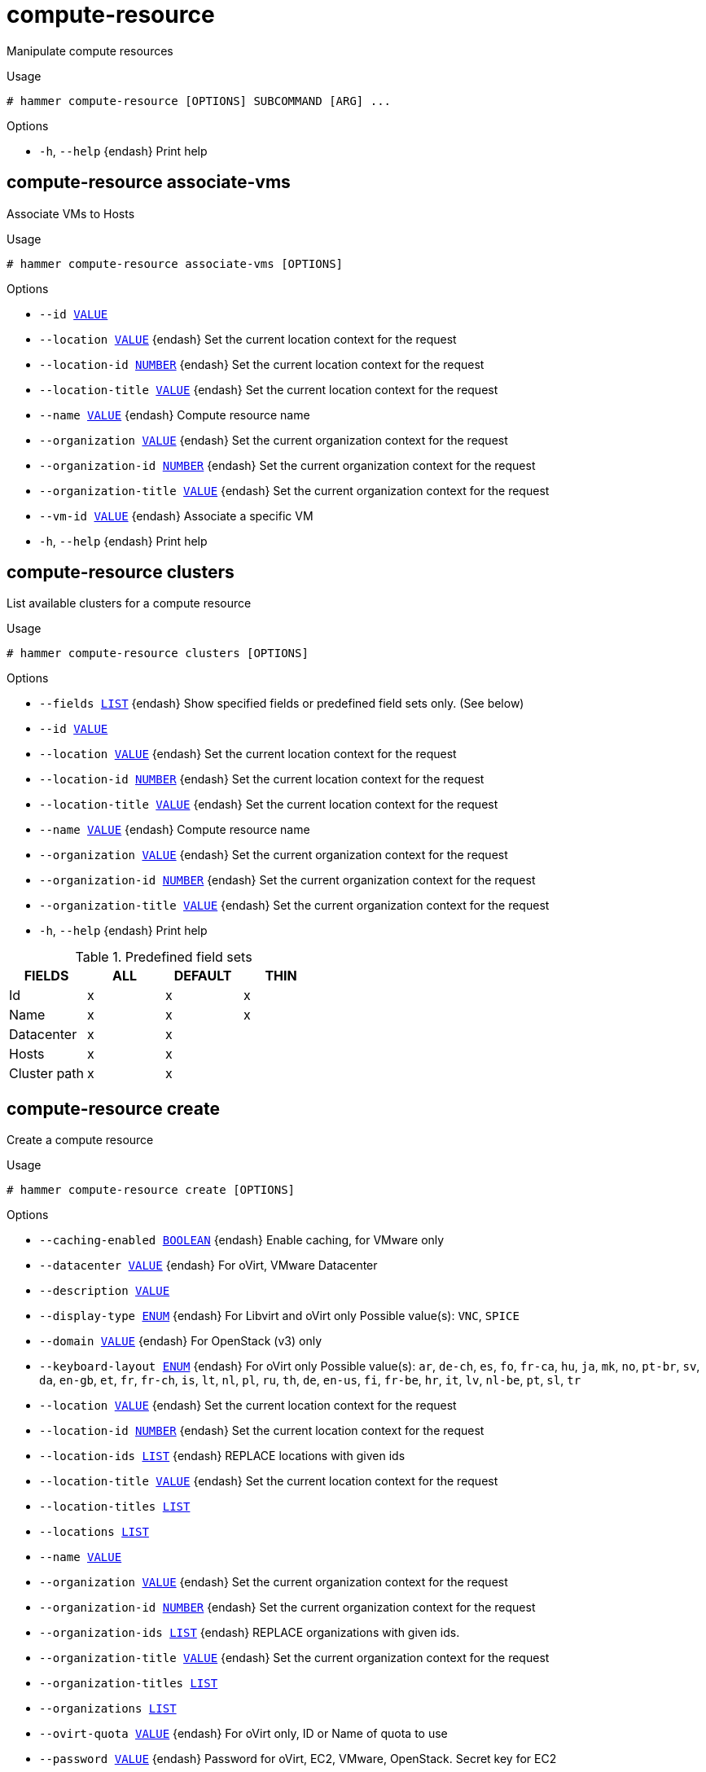 [id="hammer-compute-resource"]
= compute-resource

Manipulate compute resources

.Usage
----
# hammer compute-resource [OPTIONS] SUBCOMMAND [ARG] ...
----



.Options
* `-h`, `--help` {endash} Print help



[id="hammer-compute-resource-associate-vms"]
== compute-resource associate-vms

Associate VMs to Hosts

.Usage
----
# hammer compute-resource associate-vms [OPTIONS]
----

.Options
* `--id xref:hammer-option-details-value[VALUE]`
* `--location xref:hammer-option-details-value[VALUE]` {endash} Set the current location context for the request
* `--location-id xref:hammer-option-details-number[NUMBER]` {endash} Set the current location context for the request
* `--location-title xref:hammer-option-details-value[VALUE]` {endash} Set the current location context for the request
* `--name xref:hammer-option-details-value[VALUE]` {endash} Compute resource name
* `--organization xref:hammer-option-details-value[VALUE]` {endash} Set the current organization context for the request
* `--organization-id xref:hammer-option-details-number[NUMBER]` {endash} Set the current organization context for the request
* `--organization-title xref:hammer-option-details-value[VALUE]` {endash} Set the current organization context for the request
* `--vm-id xref:hammer-option-details-value[VALUE]` {endash} Associate a specific VM
* `-h`, `--help` {endash} Print help


[id="hammer-compute-resource-clusters"]
== compute-resource clusters

List available clusters for a compute resource

.Usage
----
# hammer compute-resource clusters [OPTIONS]
----

.Options
* `--fields xref:hammer-option-details-list[LIST]` {endash} Show specified fields or predefined field sets only. (See below)
* `--id xref:hammer-option-details-value[VALUE]`
* `--location xref:hammer-option-details-value[VALUE]` {endash} Set the current location context for the request
* `--location-id xref:hammer-option-details-number[NUMBER]` {endash} Set the current location context for the request
* `--location-title xref:hammer-option-details-value[VALUE]` {endash} Set the current location context for the request
* `--name xref:hammer-option-details-value[VALUE]` {endash} Compute resource name
* `--organization xref:hammer-option-details-value[VALUE]` {endash} Set the current organization context for the request
* `--organization-id xref:hammer-option-details-number[NUMBER]` {endash} Set the current organization context for the request
* `--organization-title xref:hammer-option-details-value[VALUE]` {endash} Set the current organization context for the request
* `-h`, `--help` {endash} Print help

.Predefined field sets
|===
| FIELDS       | ALL | DEFAULT | THIN

| Id           | x   | x       | x
| Name         | x   | x       | x
| Datacenter   | x   | x       |
| Hosts        | x   | x       |
| Cluster path | x   | x       |
|===


[id="hammer-compute-resource-create"]
== compute-resource create

Create a compute resource

.Usage
----
# hammer compute-resource create [OPTIONS]
----

.Options
* `--caching-enabled xref:hammer-option-details-boolean[BOOLEAN]` {endash} Enable caching, for VMware only
* `--datacenter xref:hammer-option-details-value[VALUE]` {endash} For oVirt, VMware Datacenter
* `--description xref:hammer-option-details-value[VALUE]`
* `--display-type xref:hammer-option-details-enum[ENUM]` {endash} For Libvirt and oVirt only
Possible value(s): `VNC`, `SPICE`
* `--domain xref:hammer-option-details-value[VALUE]` {endash} For OpenStack (v3) only
* `--keyboard-layout xref:hammer-option-details-enum[ENUM]` {endash} For oVirt only
Possible value(s): `ar`, `de-ch`, `es`, `fo`, `fr-ca`, `hu`, `ja`, `mk`, `no`,
`pt-br`, `sv`, `da`, `en-gb`, `et`, `fr`, `fr-ch`, `is`, `lt`, `nl`, `pl`, `ru`,
`th`, `de`, `en-us`, `fi`, `fr-be`, `hr`, `it`, `lv`, `nl-be`, `pt`, `sl`, `tr`
* `--location xref:hammer-option-details-value[VALUE]` {endash} Set the current location context for the request
* `--location-id xref:hammer-option-details-number[NUMBER]` {endash} Set the current location context for the request
* `--location-ids xref:hammer-option-details-list[LIST]` {endash} REPLACE locations with given ids
* `--location-title xref:hammer-option-details-value[VALUE]` {endash} Set the current location context for the request
* `--location-titles xref:hammer-option-details-list[LIST]`
* `--locations xref:hammer-option-details-list[LIST]`
* `--name xref:hammer-option-details-value[VALUE]`
* `--organization xref:hammer-option-details-value[VALUE]` {endash} Set the current organization context for the request
* `--organization-id xref:hammer-option-details-number[NUMBER]` {endash} Set the current organization context for the request
* `--organization-ids xref:hammer-option-details-list[LIST]` {endash} REPLACE organizations with given ids.
* `--organization-title xref:hammer-option-details-value[VALUE]` {endash} Set the current organization context for the request
* `--organization-titles xref:hammer-option-details-list[LIST]`
* `--organizations xref:hammer-option-details-list[LIST]`
* `--ovirt-quota xref:hammer-option-details-value[VALUE]` {endash} For oVirt only, ID or Name of quota to use
* `--password xref:hammer-option-details-value[VALUE]` {endash} Password for oVirt, EC2, VMware, OpenStack. Secret key for EC2
* `--project-domain-id xref:hammer-option-details-value[VALUE]` {endash} For OpenStack (v3) only
* `--project-domain-name xref:hammer-option-details-value[VALUE]` {endash} For OpenStack (v3) only
* `--provider xref:hammer-option-details-value[VALUE]` {endash} Providers include Vmware
* `--public-key xref:hammer-option-details-value[VALUE]` {endash} For oVirt only
* `--public-key-path xref:hammer-option-details-file[FILE]` {endash} Path to a file that contains oVirt public key (For oVirt only)
* `--region xref:hammer-option-details-value[VALUE]` {endash} For AzureRm eg. `eastus` and for EC2 only. Use `us-gov-west-1` for EC2 GovCloud
region
* `--server xref:hammer-option-details-value[VALUE]` {endash} For VMware
* `--set-console-password xref:hammer-option-details-boolean[BOOLEAN]` For Libvirt and VMware only
* `--tenant xref:hammer-option-details-value[VALUE]` {endash} For OpenStack and AzureRm only
* `--url xref:hammer-option-details-value[VALUE]` {endash} URL for Libvirt, oVirt and OpenStack
* `--user xref:hammer-option-details-value[VALUE]` {endash} Username for oVirt, EC2, VMware, OpenStack. Access Key for EC2.
* `-h`, `--help` {endash} Print help


[id="hammer-compute-resource-delete"]
== compute-resource delete

Delete a compute resource

.Usage
----
# hammer compute-resource <delete|destroy> [OPTIONS]
----

.Options
* `--id xref:hammer-option-details-value[VALUE]`
* `--location xref:hammer-option-details-value[VALUE]` {endash} Set the current location context for the request
* `--location-id xref:hammer-option-details-number[NUMBER]` {endash} Set the current location context for the request
* `--location-title xref:hammer-option-details-value[VALUE]` {endash} Set the current location context for the request
* `--name xref:hammer-option-details-value[VALUE]` {endash} Compute resource name
* `--organization xref:hammer-option-details-value[VALUE]` {endash} Set the current organization context for the request
* `--organization-id xref:hammer-option-details-number[NUMBER]` {endash} Set the current organization context for the request
* `--organization-title xref:hammer-option-details-value[VALUE]` {endash} Set the current organization context for the request
* `-h`, `--help` {endash} Print help


[id="hammer-compute-resource-flavors"]
== compute-resource flavors

List available flavors for a compute resource

.Usage
----
# hammer compute-resource flavors [OPTIONS]
----

.Options
* `--fields xref:hammer-option-details-list[LIST]` {endash} Show specified fields or predefined field sets only. (See below)
* `--id xref:hammer-option-details-value[VALUE]`
* `--location xref:hammer-option-details-value[VALUE]` {endash} Set the current location context for the request
* `--location-id xref:hammer-option-details-number[NUMBER]` {endash} Set the current location context for the request
* `--location-title xref:hammer-option-details-value[VALUE]` {endash} Set the current location context for the request
* `--name xref:hammer-option-details-value[VALUE]` {endash} Compute resource name
* `--organization xref:hammer-option-details-value[VALUE]` {endash} Set the current organization context for the request
* `--organization-id xref:hammer-option-details-number[NUMBER]` {endash} Set the current organization context for the request
* `--organization-title xref:hammer-option-details-value[VALUE]` {endash} Set the current organization context for the request
* `-h`, `--help` {endash} Print help

.Predefined field sets
|===
| FIELDS | ALL | DEFAULT | THIN

| Id     | x   | x       | x
| Name   | x   | x       | x
|===


[id="hammer-compute-resource-folders"]
== compute-resource folders

List available folders for a compute resource

.Usage
----
# hammer compute-resource folders [OPTIONS]
----

.Options
* `--fields xref:hammer-option-details-list[LIST]` {endash} Show specified fields or predefined field sets only. (See below)
* `--id xref:hammer-option-details-value[VALUE]`
* `--location xref:hammer-option-details-value[VALUE]` {endash} Set the current location context for the request
* `--location-id xref:hammer-option-details-number[NUMBER]` {endash} Set the current location context for the request
* `--location-title xref:hammer-option-details-value[VALUE]` {endash} Set the current location context for the request
* `--name xref:hammer-option-details-value[VALUE]` {endash} Compute resource name
* `--organization xref:hammer-option-details-value[VALUE]` {endash} Set the current organization context for the request
* `--organization-id xref:hammer-option-details-number[NUMBER]` {endash} Set the current organization context for the request
* `--organization-title xref:hammer-option-details-value[VALUE]` {endash} Set the current organization context for the request
* `-h`, `--help` {endash} Print help

.Predefined field sets
|===
| FIELDS     | ALL | DEFAULT | THIN

| Id         | x   | x       | x
| Name       | x   | x       | x
| Parent     | x   | x       |
| Datacenter | x   | x       |
| Path       | x   | x       |
| Type       | x   | x       |
|===


[id="hammer-compute-resource-image"]
== compute-resource image

View and manage compute resource's images

.Usage
----
# hammer compute-resource image [OPTIONS] SUBCOMMAND [ARG] ...
----



.Options
* `-h`, `--help` {endash} Print help



[id="hammer-compute-resource-image-available"]
=== compute-resource image available

Show images available for addition

.Usage
----
# hammer compute-resource image available [OPTIONS]
----

.Options
* `--compute-resource xref:hammer-option-details-value[VALUE]` {endash} Compute resource name
* `--compute-resource-id xref:hammer-option-details-value[VALUE]`
* `--fields xref:hammer-option-details-list[LIST]` {endash} Show specified fields or predefined field sets only. (See below)
* `--location xref:hammer-option-details-value[VALUE]` {endash} Set the current location context for the request
* `--location-id xref:hammer-option-details-number[NUMBER]` {endash} Set the current location context for the request
* `--location-title xref:hammer-option-details-value[VALUE]` {endash} Set the current location context for the request
* `--organization xref:hammer-option-details-value[VALUE]` {endash} Set the current organization context for the request
* `--organization-id xref:hammer-option-details-number[NUMBER]` {endash} Set the current organization context for the request
* `--organization-title xref:hammer-option-details-value[VALUE]` {endash} Set the current organization context for the request
* `-h`, `--help` {endash} Print help

.Predefined field sets
|===
| FIELDS | ALL | DEFAULT | THIN

| Name   | x   | x       | x
| Uuid   | x   | x       |
|===


[id="hammer-compute-resource-image-create"]
=== compute-resource image create

Create an image

.Usage
----
# hammer compute-resource image create [OPTIONS]
----

.Options
* `--architecture xref:hammer-option-details-value[VALUE]` {endash} Architecture name
* `--architecture-id xref:hammer-option-details-value[VALUE]` {endash} ID of architecture
* `--compute-resource xref:hammer-option-details-value[VALUE]` {endash} Compute resource name
* `--compute-resource-id xref:hammer-option-details-value[VALUE]`
* `--location xref:hammer-option-details-value[VALUE]` {endash} Set the current location context for the request
* `--location-id xref:hammer-option-details-number[NUMBER]` {endash} Set the current location context for the request
* `--location-title xref:hammer-option-details-value[VALUE]` {endash} Set the current location context for the request
* `--name xref:hammer-option-details-value[VALUE]`
* `--operatingsystem xref:hammer-option-details-value[VALUE]` {endash} Operating system title
* `--operatingsystem-id xref:hammer-option-details-number[NUMBER]` {endash} ID of operating system
* `--organization xref:hammer-option-details-value[VALUE]` {endash} Set the current organization context for the request
* `--organization-id xref:hammer-option-details-number[NUMBER]` {endash} Set the current organization context for the request
* `--organization-title xref:hammer-option-details-value[VALUE]` {endash} Set the current organization context for the request
* `--password xref:hammer-option-details-value[VALUE]`
* `--user-data xref:hammer-option-details-boolean[BOOLEAN]` {endash} Whether or not the image supports user data
* `--username xref:hammer-option-details-value[VALUE]`
* `--uuid xref:hammer-option-details-value[VALUE]` {endash} Template ID in the compute resource
* `-h`, `--help` {endash} Print help


[id="hammer-compute-resource-image-delete"]
=== compute-resource image delete

Delete an image

.Usage
----
# hammer compute-resource image <delete|destroy> [OPTIONS]
----

.Options
* `--compute-resource xref:hammer-option-details-value[VALUE]` {endash} Compute resource name
* `--compute-resource-id xref:hammer-option-details-value[VALUE]`
* `--id xref:hammer-option-details-value[VALUE]`
* `--location xref:hammer-option-details-value[VALUE]` {endash} Set the current location context for the request
* `--location-id xref:hammer-option-details-number[NUMBER]` {endash} Set the current location context for the request
* `--location-title xref:hammer-option-details-value[VALUE]` {endash} Set the current location context for the request
* `--name xref:hammer-option-details-value[VALUE]` {endash} Name to search by
* `--organization xref:hammer-option-details-value[VALUE]` {endash} Set the current organization context for the request
* `--organization-id xref:hammer-option-details-number[NUMBER]` {endash} Set the current organization context for the request
* `--organization-title xref:hammer-option-details-value[VALUE]` {endash} Set the current organization context for the request
* `-h`, `--help` {endash} Print help


[id="hammer-compute-resource-image-info"]
=== compute-resource image info

Show an image

.Usage
----
# hammer compute-resource image <info|show> [OPTIONS]
----

.Options
* `--architecture xref:hammer-option-details-value[VALUE]` {endash} Architecture name
* `--architecture-id xref:hammer-option-details-value[VALUE]` {endash} ID of architecture
* `--compute-resource xref:hammer-option-details-value[VALUE]` {endash} Compute resource name
* `--compute-resource-id xref:hammer-option-details-value[VALUE]` {endash} ID of compute resource
* `--fields xref:hammer-option-details-list[LIST]` {endash} Show specified fields or predefined field sets only. (See below)
* `--id xref:hammer-option-details-value[VALUE]`
* `--location xref:hammer-option-details-value[VALUE]` {endash} Set the current location context for the request
* `--location-id xref:hammer-option-details-number[NUMBER]` {endash} Set the current location context for the request
* `--location-title xref:hammer-option-details-value[VALUE]` {endash} Set the current location context for the request
* `--name xref:hammer-option-details-value[VALUE]` {endash} Name to search by
* `--operatingsystem xref:hammer-option-details-value[VALUE]` {endash} Operating system title
* `--operatingsystem-id xref:hammer-option-details-number[NUMBER]` {endash} ID of operating system
* `--organization xref:hammer-option-details-value[VALUE]` {endash} Set the current organization context for the request
* `--organization-id xref:hammer-option-details-number[NUMBER]` {endash} Set the current organization context for the request
* `--organization-title xref:hammer-option-details-value[VALUE]` {endash} Set the current organization context for the request
* `-h`, `--help` {endash} Print help

.Predefined field sets
|===
| FIELDS           | ALL | DEFAULT | THIN

| Id               | x   | x       | x
| Name             | x   | x       | x
| Operating system | x   | x       |
| Username         | x   | x       |
| Uuid             | x   | x       |
| User data        | x   | x       |
| Architecture     | x   | x       |
| Iam role         | x   | x       |
| Created at       | x   | x       |
| Updated at       | x   | x       |
|===


[id="hammer-compute-resource-image-list"]
=== compute-resource image list

List all images for a compute resource

.Usage
----
# hammer compute-resource image <list|index> [OPTIONS]
----

.Options
* `--architecture xref:hammer-option-details-value[VALUE]` {endash} Architecture name
* `--architecture-id xref:hammer-option-details-value[VALUE]` {endash} ID of architecture
* `--compute-resource xref:hammer-option-details-value[VALUE]` {endash} Compute resource name
* `--compute-resource-id xref:hammer-option-details-value[VALUE]` {endash} ID of compute resource
* `--fields xref:hammer-option-details-list[LIST]` {endash} Show specified fields or predefined field sets only. (See below)
* `--location xref:hammer-option-details-value[VALUE]` {endash} Set the current location context for the request
* `--location-id xref:hammer-option-details-number[NUMBER]` {endash} Set the current location context for the request
* `--location-title xref:hammer-option-details-value[VALUE]` {endash} Set the current location context for the request
* `--operatingsystem xref:hammer-option-details-value[VALUE]` {endash} Operating system title
* `--operatingsystem-id xref:hammer-option-details-number[NUMBER]` {endash} ID of operating system
* `--order xref:hammer-option-details-value[VALUE]` {endash} Sort and order by a searchable field, e.g. `<field> DESC`
* `--organization xref:hammer-option-details-value[VALUE]` {endash} Set the current organization context for the request
* `--organization-id xref:hammer-option-details-number[NUMBER]` {endash} Set the current organization context for the request
* `--organization-title xref:hammer-option-details-value[VALUE]` {endash} Set the current organization context for the request
* `--page xref:hammer-option-details-number[NUMBER]` {endash} Page number, starting at 1
* `--per-page xref:hammer-option-details-value[VALUE]` {endash} Number of results per page to return, `all` to return all results
* `--search xref:hammer-option-details-value[VALUE]` {endash} Filter results
* `-h`, `--help` {endash} Print help

.Predefined field sets
|===
| FIELDS           | ALL | DEFAULT | THIN

| Id               | x   | x       | x
| Name             | x   | x       | x
| Operating system | x   | x       |
| Username         | x   | x       |
| Uuid             | x   | x       |
| User data        | x   | x       |
|===

.Search / Order fields
* `architecture` {endash} integer
* `compute_resource` {endash} string
* `id` {endash} integer
* `name` {endash} string
* `operatingsystem` {endash} integer
* `user_data` {endash} Values: true, false
* `username` {endash} string

[id="hammer-compute-resource-image-update"]
=== compute-resource image update

Update an image

.Usage
----
# hammer compute-resource image update [OPTIONS]
----

.Options
* `--architecture xref:hammer-option-details-value[VALUE]` {endash} Architecture name
* `--architecture-id xref:hammer-option-details-value[VALUE]` {endash} ID of architecture
* `--compute-resource xref:hammer-option-details-value[VALUE]` {endash} Compute resource name
* `--compute-resource-id xref:hammer-option-details-value[VALUE]`
* `--id xref:hammer-option-details-value[VALUE]`
* `--location xref:hammer-option-details-value[VALUE]` {endash} Set the current location context for the request
* `--location-id xref:hammer-option-details-number[NUMBER]` {endash} Set the current location context for the request
* `--location-title xref:hammer-option-details-value[VALUE]` {endash} Set the current location context for the request
* `--name xref:hammer-option-details-value[VALUE]`
* `--new-name xref:hammer-option-details-value[VALUE]`
* `--operatingsystem xref:hammer-option-details-value[VALUE]` {endash} Operating system title
* `--operatingsystem-id xref:hammer-option-details-number[NUMBER]` {endash} ID of operating system
* `--organization xref:hammer-option-details-value[VALUE]` {endash} Set the current organization context for the request
* `--organization-id xref:hammer-option-details-number[NUMBER]` {endash} Set the current organization context for the request
* `--organization-title xref:hammer-option-details-value[VALUE]` {endash} Set the current organization context for the request
* `--password xref:hammer-option-details-value[VALUE]`
* `--user-data xref:hammer-option-details-boolean[BOOLEAN]` {endash} Whether or not the image supports user data
* `--username xref:hammer-option-details-value[VALUE]`
* `--uuid xref:hammer-option-details-value[VALUE]` {endash} Template ID in the compute resource
* `-h`, `--help` {endash} Print help


[id="hammer-compute-resource-images"]
== compute-resource images

List available images for a compute resource

.Usage
----
# hammer compute-resource images [OPTIONS]
----

.Options
* `--fields xref:hammer-option-details-list[LIST]` {endash} Show specified fields or predefined field sets only. (See below)
* `--id xref:hammer-option-details-value[VALUE]`
* `--location xref:hammer-option-details-value[VALUE]` {endash} Set the current location context for the request
* `--location-id xref:hammer-option-details-number[NUMBER]` {endash} Set the current location context for the request
* `--location-title xref:hammer-option-details-value[VALUE]` {endash} Set the current location context for the request
* `--name xref:hammer-option-details-value[VALUE]` {endash} Compute resource name
* `--organization xref:hammer-option-details-value[VALUE]` {endash} Set the current organization context for the request
* `--organization-id xref:hammer-option-details-number[NUMBER]` {endash} Set the current organization context for the request
* `--organization-title xref:hammer-option-details-value[VALUE]` {endash} Set the current organization context for the request
* `-h`, `--help` {endash} Print help

.Predefined field sets
|===
| FIELDS | ALL | DEFAULT | THIN

| Uuid   | x   | x       |
| Name   | x   | x       | x
| Path   | x   | x       |
|===


[id="hammer-compute-resource-info"]
== compute-resource info

Show a compute resource

.Usage
----
# hammer compute-resource <info|show> [OPTIONS]
----

.Options
* `--fields xref:hammer-option-details-list[LIST]` {endash} Show specified fields or predefined field sets only. (See below)
* `--id xref:hammer-option-details-value[VALUE]`
* `--location xref:hammer-option-details-value[VALUE]` {endash} Set the current location context for the request
* `--location-id xref:hammer-option-details-number[NUMBER]` {endash} Set the current location context for the request
* `--location-title xref:hammer-option-details-value[VALUE]` {endash} Set the current location context for the request
* `--name xref:hammer-option-details-value[VALUE]` {endash} Compute resource name
* `--organization xref:hammer-option-details-value[VALUE]` {endash} Set the current organization context for the request
* `--organization-id xref:hammer-option-details-number[NUMBER]` {endash} Set the current organization context for the request
* `--organization-title xref:hammer-option-details-value[VALUE]` {endash} Set the current organization context for the request
* `-h`, `--help` {endash} Print help

.Predefined field sets
|===
| FIELDS         | ALL | DEFAULT | THIN

| Id             | x   | x       | x
| Name           | x   | x       | x
| Provider       | x   | x       |
| Description    | x   | x       |
| User           | x   | x       |
| Locations/     | x   | x       |
| Organizations/ | x   | x       |
| Created at     | x   | x       |
| Updated at     | x   | x       |
|===


[id="hammer-compute-resource-list"]
== compute-resource list

List all compute resources

.Usage
----
# hammer compute-resource <list|index> [OPTIONS]
----

.Options
* `--fields xref:hammer-option-details-list[LIST]` {endash} Show specified fields or predefined field sets only. (See below)
* `--location xref:hammer-option-details-value[VALUE]` {endash} Set the current location context for the request
* `--location-id xref:hammer-option-details-number[NUMBER]` {endash} Scope by locations
* `--location-title xref:hammer-option-details-value[VALUE]` {endash} Set the current location context for the request
* `--order xref:hammer-option-details-value[VALUE]` {endash} Sort and order by a searchable field, e.g. `<field> DESC`
* `--organization xref:hammer-option-details-value[VALUE]` {endash} Set the current organization context for the request
* `--organization-id xref:hammer-option-details-number[NUMBER]` {endash} Scope by organizations
* `--organization-title xref:hammer-option-details-value[VALUE]` {endash} Set the current organization context for the request
* `--page xref:hammer-option-details-number[NUMBER]` {endash} Page number, starting at 1
* `--per-page xref:hammer-option-details-value[VALUE]` {endash} Number of results per page to return, `all` to return all results
* `--search xref:hammer-option-details-value[VALUE]` {endash} Filter results
* `-h`, `--help` {endash} Print help

.Predefined field sets
|===
| FIELDS   | ALL | DEFAULT | THIN

| Id       | x   | x       | x
| Name     | x   | x       | x
| Provider | x   | x       |
|===

.Search / Order fields
* `id` {endash} integer
* `location` {endash} string
* `location_id` {endash} integer
* `name` {endash} string
* `organization` {endash} string
* `organization_id` {endash} integer
* `type` {endash} string

[id="hammer-compute-resource-networks"]
== compute-resource networks

List available networks for a compute resource

.Usage
----
# hammer compute-resource networks [OPTIONS]
----

.Options
* `--cluster-id xref:hammer-option-details-value[VALUE]` {endash} Cluster ID (Deprecated: Use `--cluster-name` instead)
* `--cluster-name xref:hammer-option-details-value[VALUE]` {endash} Cluster name or path to search by
* `--fields xref:hammer-option-details-list[LIST]` {endash} Show specified fields or predefined field sets only. (See below)
* `--id xref:hammer-option-details-value[VALUE]`
* `--location xref:hammer-option-details-value[VALUE]` {endash} Set the current location context for the request
* `--location-id xref:hammer-option-details-number[NUMBER]` {endash} Set the current location context for the request
* `--location-title xref:hammer-option-details-value[VALUE]` {endash} Set the current location context for the request
* `--name xref:hammer-option-details-value[VALUE]` {endash} Compute resource name
* `--organization xref:hammer-option-details-value[VALUE]` {endash} Set the current organization context for the request
* `--organization-id xref:hammer-option-details-number[NUMBER]` {endash} Set the current organization context for the request
* `--organization-title xref:hammer-option-details-value[VALUE]` {endash} Set the current organization context for the request
* `-h`, `--help` {endash} Print help

.Predefined field sets
|===
| FIELDS         | ALL | DEFAULT | THIN

| Id             | x   | x       | x
| Name           | x   | x       | x
| Datacenter     | x   | x       |
| Virtual switch | x   | x       |
| Vlan id        | x   | x       |
|===


[id="hammer-compute-resource-resource-pools"]
== compute-resource resource-pools

List resource pools for a compute resource cluster

.Usage
----
# hammer compute-resource resource-pools [OPTIONS]
----

.Options
* `--cluster-id xref:hammer-option-details-value[VALUE]` {endash} Cluster ID (Deprecated: Use `--cluster-name` instead)
* `--cluster-name xref:hammer-option-details-value[VALUE]` {endash} Cluster name or path to search by
* `--fields xref:hammer-option-details-list[LIST]` {endash} Show specified fields or predefined field sets only. (See below)
* `--id xref:hammer-option-details-value[VALUE]`
* `--location xref:hammer-option-details-value[VALUE]` {endash} Set the current location context for the request
* `--location-id xref:hammer-option-details-number[NUMBER]` {endash} Set the current location context for the request
* `--location-title xref:hammer-option-details-value[VALUE]` {endash} Set the current location context for the request
* `--name xref:hammer-option-details-value[VALUE]` {endash} Compute resource name
* `--organization xref:hammer-option-details-value[VALUE]` {endash} Set the current organization context for the request
* `--organization-id xref:hammer-option-details-number[NUMBER]` {endash} Set the current organization context for the request
* `--organization-title xref:hammer-option-details-value[VALUE]` {endash} Set the current organization context for the request
* `-h`, `--help` {endash} Print help

.Predefined field sets
|===
| FIELDS     | ALL | DEFAULT | THIN

| Id         | x   | x       | x
| Name       | x   | x       | x
| Cluster    | x   | x       |
| Datacenter | x   | x       |
|===


[id="hammer-compute-resource-security-groups"]
== compute-resource security-groups

List available security groups for a compute resource

.Usage
----
# hammer compute-resource security-groups [OPTIONS]
----

.Options
* `--fields xref:hammer-option-details-list[LIST]` {endash} Show specified fields or predefined field sets only. (See below)
* `--id xref:hammer-option-details-value[VALUE]`
* `--location xref:hammer-option-details-value[VALUE]` {endash} Set the current location context for the request
* `--location-id xref:hammer-option-details-number[NUMBER]` {endash} Set the current location context for the request
* `--location-title xref:hammer-option-details-value[VALUE]` {endash} Set the current location context for the request
* `--name xref:hammer-option-details-value[VALUE]` {endash} Compute resource name
* `--organization xref:hammer-option-details-value[VALUE]` {endash} Set the current organization context for the request
* `--organization-id xref:hammer-option-details-number[NUMBER]` {endash} Set the current organization context for the request
* `--organization-title xref:hammer-option-details-value[VALUE]` {endash} Set the current organization context for the request
* `-h`, `--help` {endash} Print help

.Predefined field sets
|===
| FIELDS | ALL | DEFAULT | THIN

| Id     | x   | x       | x
| Name   | x   | x       | x
|===


[id="hammer-compute-resource-storage-domains"]
== compute-resource storage-domains

List storage domains for a compute resource

.Usage
----
# hammer compute-resource storage-domains [OPTIONS]
----

.Options
* `--cluster-id xref:hammer-option-details-value[VALUE]` {endash} Cluster ID (Deprecated: Use `--cluster-name` instead)
* `--cluster-name xref:hammer-option-details-value[VALUE]` {endash} Cluster name or path to search by
* `--fields xref:hammer-option-details-list[LIST]` {endash} Show specified fields or predefined field sets only. (See below)
* `--id xref:hammer-option-details-value[VALUE]`
* `--location xref:hammer-option-details-value[VALUE]` {endash} Set the current location context for the request
* `--location-id xref:hammer-option-details-number[NUMBER]` {endash} Set the current location context for the request
* `--location-title xref:hammer-option-details-value[VALUE]` {endash} Set the current location context for the request
* `--name xref:hammer-option-details-value[VALUE]` {endash} Compute resource name
* `--organization xref:hammer-option-details-value[VALUE]` {endash} Set the current organization context for the request
* `--organization-id xref:hammer-option-details-number[NUMBER]` {endash} Set the current organization context for the request
* `--organization-title xref:hammer-option-details-value[VALUE]` {endash} Set the current organization context for the request
* `--storage-domain xref:hammer-option-details-value[VALUE]`
* `-h`, `--help` {endash} Print help

.Predefined field sets
|===
| FIELDS | ALL | DEFAULT | THIN

| Id     | x   | x       | x
| Name   | x   | x       | x
|===


[id="hammer-compute-resource-storage-pods"]
== compute-resource storage-pods

List storage pods for a compute resource

.Usage
----
# hammer compute-resource storage-pods [OPTIONS]
----

.Options
* `--cluster-id xref:hammer-option-details-value[VALUE]` {endash} Cluster ID (Deprecated: Use `--cluster-name` instead)
* `--cluster-name xref:hammer-option-details-value[VALUE]` {endash} Cluster name or path to search by
* `--fields xref:hammer-option-details-list[LIST]` {endash} Show specified fields or predefined field sets only. (See below)
* `--id xref:hammer-option-details-value[VALUE]`
* `--location xref:hammer-option-details-value[VALUE]` {endash} Set the current location context for the request
* `--location-id xref:hammer-option-details-number[NUMBER]` {endash} Set the current location context for the request
* `--location-title xref:hammer-option-details-value[VALUE]` {endash} Set the current location context for the request
* `--name xref:hammer-option-details-value[VALUE]` {endash} Compute resource name
* `--organization xref:hammer-option-details-value[VALUE]` {endash} Set the current organization context for the request
* `--organization-id xref:hammer-option-details-number[NUMBER]` {endash} Set the current organization context for the request
* `--organization-title xref:hammer-option-details-value[VALUE]` {endash} Set the current organization context for the request
* `--storage-pod xref:hammer-option-details-value[VALUE]`
* `-h`, `--help` {endash} Print help

.Predefined field sets
|===
| FIELDS     | ALL | DEFAULT | THIN

| Id         | x   | x       | x
| Name       | x   | x       | x
| Datacenter | x   | x       |
|===


[id="hammer-compute-resource-update"]
== compute-resource update

Update a compute resource

.Usage
----
# hammer compute-resource update [OPTIONS]
----

.Options
* `--caching-enabled xref:hammer-option-details-boolean[BOOLEAN]` {endash} Enable caching, for VMware only
* `--datacenter xref:hammer-option-details-value[VALUE]` {endash} For oVirt, VMware Datacenter
* `--description xref:hammer-option-details-value[VALUE]`
* `--display-type xref:hammer-option-details-enum[ENUM]` {endash} For Libvirt and oVirt only
Possible value(s): `VNC`, `SPICE`
* `--domain xref:hammer-option-details-value[VALUE]` {endash} For OpenStack (v3) only
* `--id xref:hammer-option-details-value[VALUE]`
* `--keyboard-layout xref:hammer-option-details-enum[ENUM]` {endash} For oVirt only
Possible value(s): `ar`, `de-ch`, `es`, `fo`, `fr-ca`, `hu`, `ja`, `mk`, `no`,
`pt-br`, `sv`, `da`, `en-gb`, `et`, `fr`, `fr-ch`, `is`, `lt`, `nl`, `pl`, `ru`,
`th`, `de`, `en-us`, `fi`, `fr-be`, `hr`, `it`, `lv`, `nl-be`, `pt`, `sl`, `tr`
* `--location xref:hammer-option-details-value[VALUE]` {endash} Set the current location context for the request
* `--location-id xref:hammer-option-details-number[NUMBER]` {endash} Set the current location context for the request
* `--location-ids xref:hammer-option-details-list[LIST]` {endash} REPLACE locations with given ids
* `--location-title xref:hammer-option-details-value[VALUE]` {endash} Set the current location context for the request
* `--location-titles xref:hammer-option-details-list[LIST]`
* `--locations xref:hammer-option-details-list[LIST]`
* `--name xref:hammer-option-details-value[VALUE]` {endash} Compute resource name
* `--new-name xref:hammer-option-details-value[VALUE]`
* `--organization xref:hammer-option-details-value[VALUE]` {endash} Set the current organization context for the request
* `--organization-id xref:hammer-option-details-number[NUMBER]` {endash} Set the current organization context for the request
* `--organization-ids xref:hammer-option-details-list[LIST]` {endash} REPLACE organizations with given ids.
* `--organization-title xref:hammer-option-details-value[VALUE]` {endash} Set the current organization context for the request
* `--organization-titles xref:hammer-option-details-list[LIST]`
* `--organizations xref:hammer-option-details-list[LIST]`
* `--ovirt-quota xref:hammer-option-details-value[VALUE]` {endash} For oVirt only, ID or Name of quota to use
* `--password xref:hammer-option-details-value[VALUE]` {endash} Password for oVirt, EC2, VMware, OpenStack. Secret key for EC2
* `--project-domain-id xref:hammer-option-details-value[VALUE]` {endash} For OpenStack (v3) only
* `--project-domain-name xref:hammer-option-details-value[VALUE]` {endash} For OpenStack (v3) only
* `--provider xref:hammer-option-details-value[VALUE]` {endash} Providers include Vmware
* `--public-key xref:hammer-option-details-value[VALUE]` {endash} For oVirt only
* `--public-key-path xref:hammer-option-details-file[FILE]` {endash} Path to a file that contains oVirt public key (For oVirt only)
* `--region xref:hammer-option-details-value[VALUE]` {endash} For AzureRm eg. `eastus` and for EC2 only. Use `us-gov-west-1` for EC2 GovCloud
region
* `--server xref:hammer-option-details-value[VALUE]` {endash} For VMware
* `--set-console-password xref:hammer-option-details-boolean[BOOLEAN]` For Libvirt and VMware only
* `--tenant xref:hammer-option-details-value[VALUE]` {endash} For OpenStack and AzureRm only
* `--url xref:hammer-option-details-value[VALUE]` {endash} URL for Libvirt, oVirt and OpenStack
* `--user xref:hammer-option-details-value[VALUE]` {endash} Username for oVirt, EC2, VMware, OpenStack. Access Key for EC2.
* `-h`, `--help` {endash} Print help


[id="hammer-compute-resource-virtual-machine"]
== compute-resource virtual-machine

View and manage compute resource's virtual machines

.Usage
----
# hammer compute-resource virtual-machine [OPTIONS] SUBCOMMAND [ARG] ...
----



.Options
* `-h`, `--help` {endash} Print help



[id="hammer-compute-resource-virtual-machine-delete"]
=== compute-resource virtual-machine delete

Delete a Virtual Machine

.Usage
----
# hammer compute-resource virtual-machine <delete|destroy> [OPTIONS]
----

.Options
* `--id xref:hammer-option-details-value[VALUE]`
* `--location xref:hammer-option-details-value[VALUE]` {endash} Set the current location context for the request
* `--location-id xref:hammer-option-details-number[NUMBER]` {endash} Set the current location context for the request
* `--location-title xref:hammer-option-details-value[VALUE]` {endash} Set the current location context for the request
* `--name xref:hammer-option-details-value[VALUE]` {endash} Compute resource name
* `--organization xref:hammer-option-details-value[VALUE]` {endash} Set the current organization context for the request
* `--organization-id xref:hammer-option-details-number[NUMBER]` {endash} Set the current organization context for the request
* `--organization-title xref:hammer-option-details-value[VALUE]` {endash} Set the current organization context for the request
* `--vm-id xref:hammer-option-details-value[VALUE]`
* `-h`, `--help` {endash} Print help


[id="hammer-compute-resource-virtual-machine-info"]
=== compute-resource virtual-machine info

Show a virtual machine

.Usage
----
# hammer compute-resource virtual-machine <info|show> [OPTIONS]
----

.Options
* `--fields xref:hammer-option-details-list[LIST]` {endash} Show specified fields or predefined field sets only. (See below)
* `--id xref:hammer-option-details-value[VALUE]`
* `--location xref:hammer-option-details-value[VALUE]` {endash} Set the current location context for the request
* `--location-id xref:hammer-option-details-number[NUMBER]` {endash} Set the current location context for the request
* `--location-title xref:hammer-option-details-value[VALUE]` {endash} Set the current location context for the request
* `--name xref:hammer-option-details-value[VALUE]` {endash} Compute resource name
* `--organization xref:hammer-option-details-value[VALUE]` {endash} Set the current organization context for the request
* `--organization-id xref:hammer-option-details-number[NUMBER]` {endash} Set the current organization context for the request
* `--organization-title xref:hammer-option-details-value[VALUE]` {endash} Set the current organization context for the request
* `--vm-id xref:hammer-option-details-value[VALUE]`
* `-h`, `--help` {endash} Print help

.Predefined field sets
|===
| FIELDS | ALL | DEFAULT | THIN

| Id     | x   | x       | x
| Name   | x   | x       | x
|===


[id="hammer-compute-resource-virtual-machine-power"]
=== compute-resource virtual-machine power

Power a Virtual Machine

.Usage
----
# hammer compute-resource virtual-machine power [OPTIONS]
----

.Options
* `--id xref:hammer-option-details-value[VALUE]`
* `--location xref:hammer-option-details-value[VALUE]` {endash} Set the current location context for the request
* `--location-id xref:hammer-option-details-number[NUMBER]` {endash} Set the current location context for the request
* `--location-title xref:hammer-option-details-value[VALUE]` {endash} Set the current location context for the request
* `--name xref:hammer-option-details-value[VALUE]` {endash} Compute resource name
* `--organization xref:hammer-option-details-value[VALUE]` {endash} Set the current organization context for the request
* `--organization-id xref:hammer-option-details-number[NUMBER]` {endash} Set the current organization context for the request
* `--organization-title xref:hammer-option-details-value[VALUE]` {endash} Set the current organization context for the request
* `--vm-id xref:hammer-option-details-value[VALUE]`
* `-h`, `--help` {endash} Print help


[id="hammer-compute-resource-virtual-machines"]
== compute-resource virtual-machines

List available virtual machines for a compute resource

.Usage
----
# hammer compute-resource virtual-machines [OPTIONS]
----

.Options
* `--fields xref:hammer-option-details-list[LIST]` {endash} Show specified fields or predefined field sets only. (See below)
* `--id xref:hammer-option-details-value[VALUE]`
* `--location xref:hammer-option-details-value[VALUE]` {endash} Set the current location context for the request
* `--location-id xref:hammer-option-details-number[NUMBER]` {endash} Set the current location context for the request
* `--location-title xref:hammer-option-details-value[VALUE]` {endash} Set the current location context for the request
* `--name xref:hammer-option-details-value[VALUE]` {endash} Compute resource name
* `--organization xref:hammer-option-details-value[VALUE]` {endash} Set the current organization context for the request
* `--organization-id xref:hammer-option-details-number[NUMBER]` {endash} Set the current organization context for the request
* `--organization-title xref:hammer-option-details-value[VALUE]` {endash} Set the current organization context for the request
* `-h`, `--help` {endash} Print help

.Predefined field sets
|===
| FIELDS | ALL | DEFAULT | THIN

| Id     | x   | x       | x
| Name   | x   | x       | x
| Path   | x   | x       |
| State  | x   | x       |
|===


[id="hammer-compute-resource-vnic-profiles"]
== compute-resource vnic-profiles

List available vnic profiles for a compute resource, for oVirt only

.Usage
----
# hammer compute-resource vnic-profiles [OPTIONS]
----

.Options
* `--fields xref:hammer-option-details-list[LIST]` {endash} Show specified fields or predefined field sets only. (See below)
* `--id xref:hammer-option-details-value[VALUE]`
* `--location xref:hammer-option-details-value[VALUE]` {endash} Set the current location context for the request
* `--location-id xref:hammer-option-details-number[NUMBER]` {endash} Set the current location context for the request
* `--location-title xref:hammer-option-details-value[VALUE]` {endash} Set the current location context for the request
* `--name xref:hammer-option-details-value[VALUE]` {endash} Compute resource name
* `--organization xref:hammer-option-details-value[VALUE]` {endash} Set the current organization context for the request
* `--organization-id xref:hammer-option-details-number[NUMBER]` {endash} Set the current organization context for the request
* `--organization-title xref:hammer-option-details-value[VALUE]` {endash} Set the current organization context for the request
* `-h`, `--help` {endash} Print help

.Predefined field sets
|===
| FIELDS          | ALL | DEFAULT | THIN

| Vnic profile id | x   | x       | x
| Name            | x   | x       | x
| Network id      | x   | x       |
|===


[id="hammer-compute-resource-zones"]
== compute-resource zones

List available zone for a compute resource

.Usage
----
# hammer compute-resource zones [OPTIONS]
----

.Options
* `--fields xref:hammer-option-details-list[LIST]` {endash} Show specified fields or predefined field sets only. (See below)
* `--id xref:hammer-option-details-value[VALUE]`
* `--location xref:hammer-option-details-value[VALUE]` {endash} Set the current location context for the request
* `--location-id xref:hammer-option-details-number[NUMBER]` {endash} Set the current location context for the request
* `--location-title xref:hammer-option-details-value[VALUE]` {endash} Set the current location context for the request
* `--name xref:hammer-option-details-value[VALUE]` {endash} Compute resource name
* `--organization xref:hammer-option-details-value[VALUE]` {endash} Set the current organization context for the request
* `--organization-id xref:hammer-option-details-number[NUMBER]` {endash} Set the current organization context for the request
* `--organization-title xref:hammer-option-details-value[VALUE]` {endash} Set the current organization context for the request
* `-h`, `--help` {endash} Print help

.Predefined field sets
|===
| FIELDS | ALL | DEFAULT | THIN

| Id     | x   | x       | x
| Name   | x   | x       | x
|===


